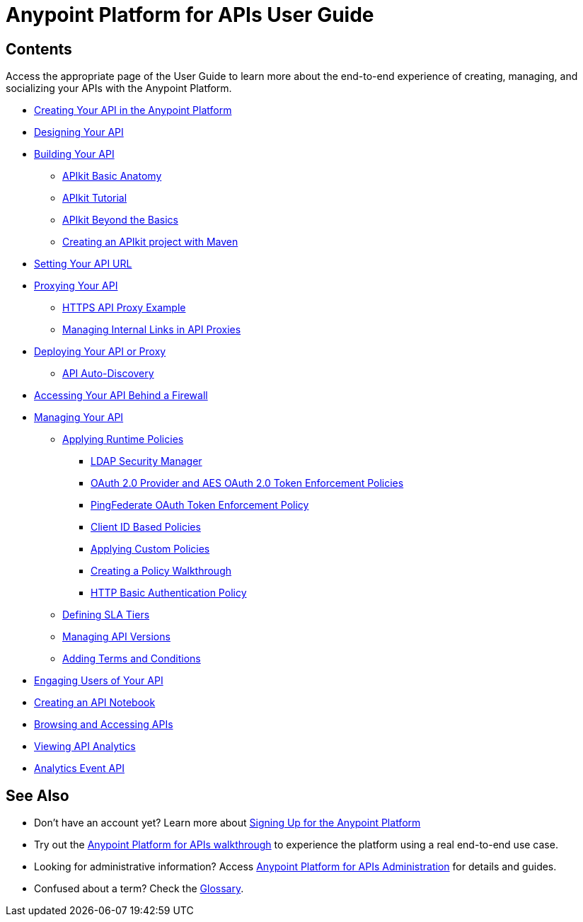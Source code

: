= Anypoint Platform for APIs User Guide

== Contents

Access the appropriate page of the User Guide to learn more about the end-to-end experience of creating, managing, and socializing your APIs with the Anypoint Platform.

* link:/documentation/display/current/Creating+Your+API+in+the+Anypoint+Platform[Creating Your API in the Anypoint Platform]
* link:/documentation/display/current/Designing+Your+API[Designing Your API]
* link:/documentation/display/current/Building+Your+API[Building Your API]
** link:/documentation/display/current/APIkit+Basic+Anatomy[APIkit Basic Anatomy]
** link:/documentation/display/current/APIkit+Tutorial[APIkit Tutorial]
** link:/documentation/display/current/APIkit+Beyond+the+Basics[APIkit Beyond the Basics]
** link:/documentation/display/current/Creating+an+APIkit+project+with+Maven[Creating an APIkit project with Maven]
* link:/documentation/display/current/Setting+Your+API+URL[Setting Your API URL]
* link:/documentation/display/current/Proxying+Your+API[Proxying Your API]
** link:/documentation/display/current/HTTPS+API+Proxy+Example[HTTPS API Proxy Example]
** link:/documentation/display/current/Managing+Internal+Links+in+API+Proxies[Managing Internal Links in API Proxies]
* link:/documentation/display/current/Deploying+Your+API+or+Proxy[Deploying Your API or Proxy]
** link:/documentation/display/current/API+Auto-Discovery[API Auto-Discovery]
* link:/documentation/display/current/Accessing+Your+API+Behind+a+Firewall[Accessing Your API Behind a Firewall]
* link:/documentation/display/current/Managing+Your+API[Managing Your API]
** link:/documentation/display/current/Applying+Runtime+Policies[Applying Runtime Policies]
*** link:/documentation/display/current/LDAP+Security+Manager[LDAP Security Manager]
*** link:/documentation/display/current/OAuth+2.0+Provider+and+AES+OAuth+2.0+Token+Enforcement+Policies[OAuth 2.0 Provider and AES OAuth 2.0 Token Enforcement Policies]
*** link:/documentation/display/current/PingFederate+OAuth+Token+Enforcement+Policy[PingFederate OAuth Token Enforcement Policy]
*** link:/documentation/display/current/Client+ID+Based+Policies[Client ID Based Policies]
*** link:/documentation/display/current/Applying+Custom+Policies[Applying Custom Policies]
*** link:/documentation/display/current/Creating+a+Policy+Walkthrough[Creating a Policy Walkthrough]
*** link:/documentation/display/current/HTTP+Basic+Authentication+Policy[HTTP Basic Authentication Policy]
** link:/documentation/display/current/Defining+SLA+Tiers[Defining SLA Tiers]
** link:/documentation/display/current/Managing+API+Versions[Managing API Versions]
** link:/documentation/display/current/Adding+Terms+and+Conditions[Adding Terms and Conditions]
* link:/documentation/display/current/Engaging+Users+of+Your+API[Engaging Users of Your API]
* link:/documentation/display/current/Creating+an+API+Notebook[Creating an API Notebook]
* link:/documentation/display/current/Browsing+and+Accessing+APIs[Browsing and Accessing APIs]
* link:/documentation/display/current/Viewing+API+Analytics[Viewing API Analytics]
* link:/documentation/display/current/Analytics+Event+API[Analytics Event API]

== See Also

* Don't have an account yet? Learn more about link:#[Signing Up for the Anypoint Platform]
* Try out the link:/documentation/display/current/Anypoint+Platform+for+APIs+Walkthrough[Anypoint Platform for APIs walkthrough] to experience the platform using a real end-to-end use case.
* Looking for administrative information? Access link:/documentation/display/current/Anypoint+Platform+for+APIs+Administration[Anypoint Platform for APIs Administration] for details and guides.
* Confused about a term? Check the link:/documentation/display/current/Anypoint+Platform+for+APIs+Glossary[Glossary].
